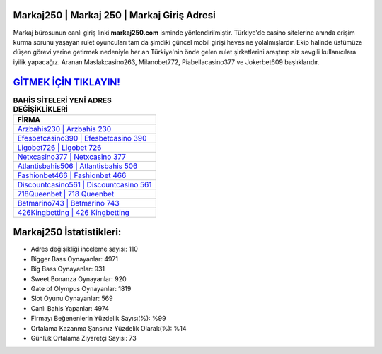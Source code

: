 ﻿Markaj250 | Markaj 250 | Markaj Giriş Adresi
===================================

.. image:: images/markaj-giris.jpg
   :width: 600
   
Markaj bürosunun canlı giriş linki **markaj250.com** isminde yönlendirilmiştir. Türkiye'de casino sitelerine anında erişim kurma sorunu yaşayan rulet oyuncuları tam da şimdiki güncel mobil girişi hevesine yolalmışlardır. Ekip halinde üstümüze düşen görevi yerine getirmek nedeniyle her an Türkiye'nin önde gelen  rulet şirketlerini araştırıp siz sevgili kullanıcılara iyilik yapacağız. Aranan Maslakcasino263, Milanobet772, Piabellacasino377 ve Jokerbet609 başlıklarıdır.

`GİTMEK İÇİN TIKLAYIN! <https://cutt.ly/QwVVg2Vk>`_
==============

.. list-table:: **BAHİS SİTELERİ YENİ ADRES DEĞİŞİKLİKLERİ**
   :widths: 100
   :header-rows: 1

   * - FİRMA
   * - `Arzbahis230 | Arzbahis 230 <arzbahis230-arzbahis-230-arzbahis-giris-adresi.html>`_
   * - `Efesbetcasino390 | Efesbetcasino 390 <efesbetcasino390-efesbetcasino-390-efesbetcasino-giris-adresi.html>`_
   * - `Ligobet726 | Ligobet 726 <ligobet726-ligobet-726-ligobet-giris-adresi.html>`_	 
   * - `Netxcasino377 | Netxcasino 377 <netxcasino377-netxcasino-377-netxcasino-giris-adresi.html>`_	 
   * - `Atlantisbahis506 | Atlantisbahis 506 <atlantisbahis506-atlantisbahis-506-atlantisbahis-giris-adresi.html>`_ 
   * - `Fashionbet466 | Fashionbet 466 <fashionbet466-fashionbet-466-fashionbet-giris-adresi.html>`_
   * - `Discountcasino561 | Discountcasino 561 <discountcasino561-discountcasino-561-discountcasino-giris-adresi.html>`_	 
   * - `718Queenbet | 718 Queenbet <718queenbet-718-queenbet-queenbet-giris-adresi.html>`_
   * - `Betmarino743 | Betmarino 743 <betmarino743-betmarino-743-betmarino-giris-adresi.html>`_
   * - `426Kingbetting | 426 Kingbetting <426kingbetting-426-kingbetting-kingbetting-giris-adresi.html>`_
	 
Markaj250 İstatistikleri:
===================================	 
* Adres değişikliği inceleme sayısı: 110
* Bigger Bass Oynayanlar: 4971
* Big Bass Oynayanlar: 931
* Sweet Bonanza Oynayanlar: 920
* Gate of Olympus Oynayanlar: 1819
* Slot Oyunu Oynayanlar: 569
* Canlı Bahis Yapanlar: 4974
* Firmayı Beğenenlerin Yüzdelik Sayısı(%): %99
* Ortalama Kazanma Şansınız Yüzdelik Olarak(%): %14
* Günlük Ortalama Ziyaretçi Sayısı: 73
